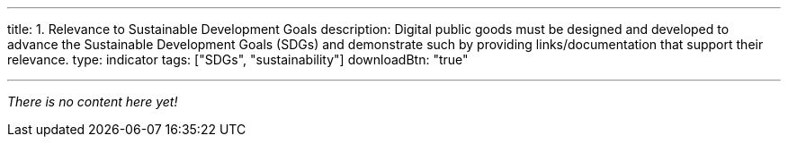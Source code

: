 ---
title: 1. Relevance to Sustainable Development Goals
description: Digital public goods must be designed and developed to advance the Sustainable Development Goals (SDGs) and demonstrate such by providing links/documentation that support their relevance.
type: indicator
tags: ["SDGs", "sustainability"]
downloadBtn: "true"

---

_There is no content here yet!_
